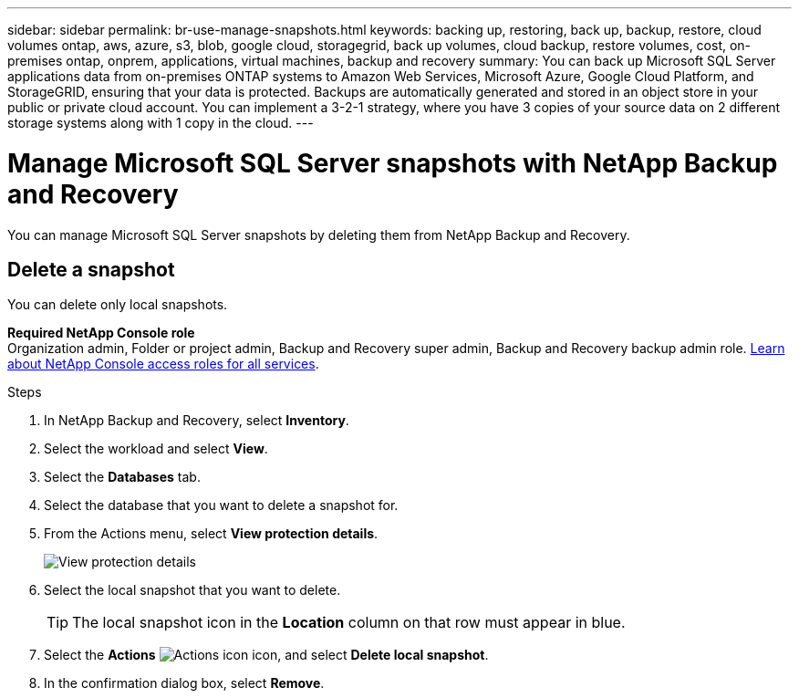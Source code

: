 ---
sidebar: sidebar
permalink: br-use-manage-snapshots.html
keywords: backing up, restoring, back up, backup, restore, cloud volumes ontap, aws, azure, s3, blob, google cloud, storagegrid, back up volumes, cloud backup, restore volumes, cost, on-premises ontap, onprem, applications, virtual machines, backup and recovery
summary: You can back up Microsoft SQL Server applications data from on-premises ONTAP systems to Amazon Web Services, Microsoft Azure, Google Cloud Platform, and StorageGRID, ensuring that your data is protected. Backups are automatically generated and stored in an object store in your public or private cloud account. You can implement a 3-2-1 strategy, where you have 3 copies of your source data on 2 different storage systems along with 1 copy in the cloud.
---

= Manage Microsoft SQL Server snapshots with NetApp Backup and Recovery
:hardbreaks:
:nofooter:
:icons: font
:linkattrs:
:imagesdir: ./media/

[.lead]
You can manage Microsoft SQL Server snapshots by deleting them from NetApp Backup and Recovery. 

//== Clone a snapshot

//This feature is not available in the Preview version. 

== Delete a snapshot

You can delete only local snapshots. 

*Required NetApp Console role*
Organization admin, Folder or project admin, Backup and Recovery super admin, Backup and Recovery backup admin role. https://docs.netapp.com/us-en/bluexp-setup-admin/reference-iam-predefined-roles.html[Learn about NetApp Console access roles for all services^].

.Steps 
. In NetApp Backup and Recovery, select *Inventory*.
. Select the workload and select *View*.
. Select the *Databases* tab. 
. Select the database that you want to delete a snapshot for.
. From the Actions menu, select *View protection details*. 
+
image:screen-br-inventory-sql-protection-details.png[View protection details]   

. Select the local snapshot that you want to delete. 
+
TIP: The local snapshot icon in the *Location* column on that row must appear in blue.

. Select the *Actions* image:icon-action.png["Actions icon"] icon, and select *Delete local snapshot*.
. In the confirmation dialog box, select *Remove*.

